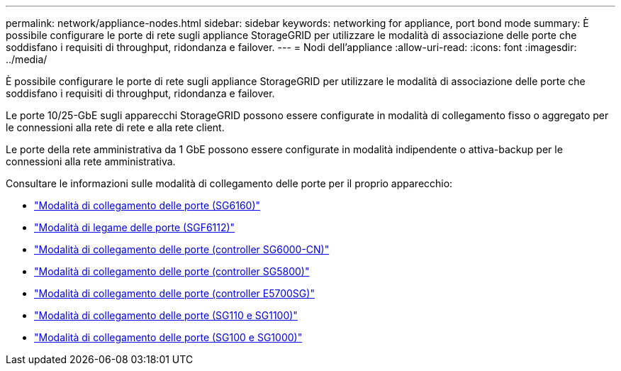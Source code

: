 ---
permalink: network/appliance-nodes.html 
sidebar: sidebar 
keywords: networking for appliance, port bond mode 
summary: È possibile configurare le porte di rete sugli appliance StorageGRID per utilizzare le modalità di associazione delle porte che soddisfano i requisiti di throughput, ridondanza e failover. 
---
= Nodi dell'appliance
:allow-uri-read: 
:icons: font
:imagesdir: ../media/


[role="lead"]
È possibile configurare le porte di rete sugli appliance StorageGRID per utilizzare le modalità di associazione delle porte che soddisfano i requisiti di throughput, ridondanza e failover.

Le porte 10/25-GbE sugli apparecchi StorageGRID possono essere configurate in modalità di collegamento fisso o aggregato per le connessioni alla rete di rete e alla rete client.

Le porte della rete amministrativa da 1 GbE possono essere configurate in modalità indipendente o attiva-backup per le connessioni alla rete amministrativa.

Consultare le informazioni sulle modalità di collegamento delle porte per il proprio apparecchio:

* https://docs.netapp.com/us-en/storagegrid-appliances/installconfig/gathering-installation-information-sg6100.html#port-bond-modes["Modalità di collegamento delle porte (SG6160)"^]
* https://docs.netapp.com/us-en/storagegrid-appliances/installconfig/gathering-installation-information-sg6100.html#port-bond-modes["Modalità di legame delle porte (SGF6112)"^]
* https://docs.netapp.com/us-en/storagegrid-appliances/installconfig/gathering-installation-information-sg6000.html#port-bond-modes["Modalità di collegamento delle porte (controller SG6000-CN)"^]
* https://docs.netapp.com/us-en/storagegrid-appliances/installconfig/gathering-installation-information-sg5800.html#port-bond-modes["Modalità di collegamento delle porte (controller SG5800)"^]
* https://docs.netapp.com/us-en/storagegrid-appliances/installconfig/gathering-installation-information-sg5700.html#port-bond-modes["Modalità di collegamento delle porte (controller E5700SG)"^]
* https://docs.netapp.com/us-en/storagegrid-appliances/installconfig/gathering-installation-information-sg110-and-sg1100.html#port-bond-modes["Modalità di collegamento delle porte (SG110 e SG1100)"^]
* https://docs.netapp.com/us-en/storagegrid-appliances/installconfig/gathering-installation-information-sg100-and-sg1000.html#port-bond-modes["Modalità di collegamento delle porte (SG100 e SG1000)"^]

